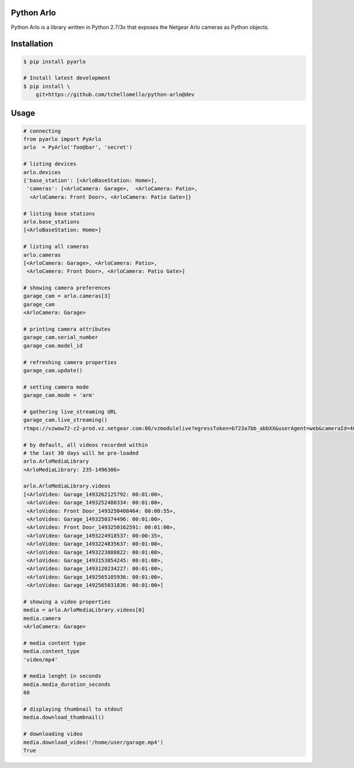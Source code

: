 Python Arlo
-----------

.. image:: https://badge.fury.io/py/pyarlo.svg
    :target: https://badge.fury.io/py/pyarlo

.. image:: https://travis-ci.org/tchellomello/python-arlo.svg?branch=master
    :target: https://travis-ci.org/tchellomello/python-arlo

.. image:: https://coveralls.io/repos/github/tchellomello/python-arlo/badge.svg
    :target: https://coveralls.io/github/tchellomello/python-arlo

.. image:: https://img.shields.io/pypi/pyversions/pyarlo.svg
    :target: https://pypi.python.org/pypi/pyarlo


Python Arlo  is a library written in Python 2.7/3x that exposes the Netgear Arlo cameras as Python objects.

Installation
------------

.. code-block:: bash

    $ pip install pyarlo

    # Install latest development
    $ pip install \
        git+https://github.com/tchellomello/python-arlo@dev

Usage
-----

.. code-block:: python

    # connecting
    from pyarlo import PyArlo
    arlo  = PyArlo('foo@bar', 'secret')

    # listing devices
    arlo.devices
    {'base_station': [<ArloBaseStation: Home>],
     'cameras': [<ArloCamera: Garage>,  <ArloCamera: Patio>,
      <ArloCamera: Front Door>, <ArloCamera: Patio Gate>]}

    # listing base stations
    arlo.base_stations
    [<ArloBaseStation: Home>]

    # listing all cameras
    arlo.cameras
    [<ArloCamera: Garage>, <ArloCamera: Patio>,
     <ArloCamera: Front Door>, <ArloCamera: Patio Gate>]

    # showing camera preferences
    garage_cam = arlo.cameras[3]
    garage_cam
    <ArloCamera: Garage>

    # printing camera attributes
    garage_cam.serial_number
    garage_cam.model_id

    # refreshing camera properties
    garage_cam.update()

    # setting camera mode
    garage_cam.mode = 'arm'

    # gathering live_streaming URL
    garage_cam.live_streaming()
    rtmps://vzwow72-z2-prod.vz.netgear.com:80/vzmodulelive?egressToken=b723a7bb_abbXX&userAgent=web&cameraId=48AAAAA

    # by default, all videos recorded within
    # the last 30 days will be pre-loaded
    arlo.ArloMediaLibrary
    <ArloMediaLibrary: 235-1496386>

    arlo.ArloMediaLibrary.videos
    [<ArloVideo: Garage_1493262125792: 00:01:00>,
     <ArloVideo: Garage_1493252480334: 00:01:00>,
     <ArloVideo: Front Door_1493250408464: 00:00:55>,
     <ArloVideo: Garage_1493250374496: 00:01:00>,
     <ArloVideo: Front Door_1493250162591: 00:01:00>,
     <ArloVideo: Garage_1493224918537: 00:00:35>,
     <ArloVideo: Garage_1493224835637: 00:01:00>,
     <ArloVideo: Garage_1493223888822: 00:01:00>,
     <ArloVideo: Garage_1493153854245: 00:01:00>,
     <ArloVideo: Garage_1493120234227: 00:01:00>,
     <ArloVideo: Garage_1492565105936: 00:01:00>,
     <ArloVideo: Garage_1492565031836: 00:01:00>]

    # showing a video properties
    media = arlo.ArloMediaLibrary.videos[0]
    media.camera
    <ArloCamera: Garage>

    # media content type
    media.content_type
    'video/mp4'

    # media lenght in seconds
    media.media_duration_seconds
    60

    # displaying thumbnail to stdout
    media.download_thumbnail()

    # downloading video
    media.download_video('/home/user/garage.mp4')
    True

